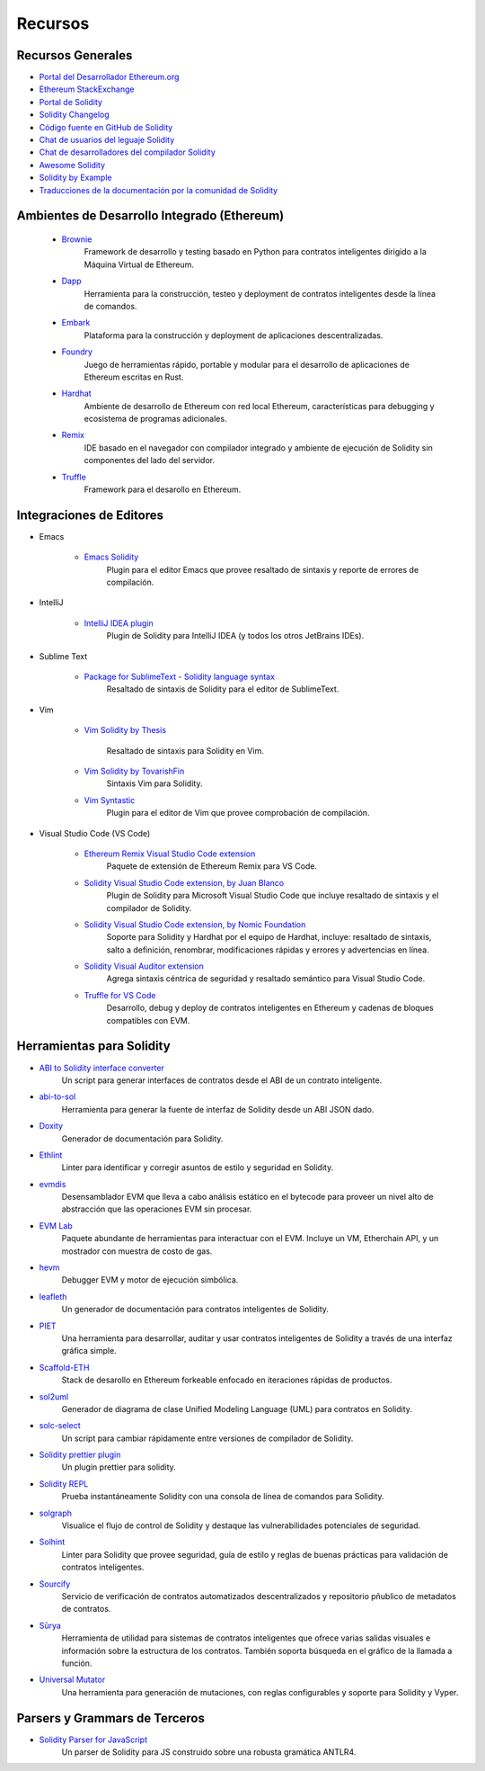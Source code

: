 #########
Recursos
#########

Recursos Generales
=================

* `Portal del Desarrollador Ethereum.org <https://ethereum.org/en/developers/>`_
* `Ethereum StackExchange <https://ethereum.stackexchange.com/>`_
* `Portal de Solidity <https://soliditylang.org/>`_
* `Solidity Changelog <https://github.com/ethereum/solidity/blob/develop/Changelog.md>`_
* `Código fuente en GitHub de Solidity <https://github.com/ethereum/solidity/>`_
* `Chat de usuarios del leguaje Solidity <https://matrix.to/#/#ethereum_solidity:gitter.im>`_
* `Chat de desarrolladores del compilador Solidity <https://matrix.to/#/#ethereum_solidity-dev:gitter.im>`_
* `Awesome Solidity <https://github.com/bkrem/awesome-solidity>`_
* `Solidity by Example <https://solidity-by-example.org/>`_
* `Traducciones de la documentación por la comunidad de Solidity <https://github.com/solidity-docs>`_

Ambientes de Desarrollo Integrado (Ethereum)
==============================================

    * `Brownie <https://eth-brownie.readthedocs.io/en/stable/>`_
        Framework de desarrollo y testing basado en Python para contratos inteligentes dirigido a la Máquina Virtual de Ethereum.
    
    * `Dapp <https://dapp.tools/>`_
        Herramienta para la construcción, testeo y deployment de contratos inteligentes desde la línea de comandos.
    
    * `Embark <https://framework.embarklabs.io/>`_
        Plataforma para la construcción y deployment de aplicaciones descentralizadas.
    
    * `Foundry <https://github.com/gakonst/foundry>`_
        Juego de herramientas rápido, portable y modular para el desarrollo de aplicaciones de Ethereum escritas en Rust.
    
    * `Hardhat <https://hardhat.org/>`_
        Ambiente de desarrollo de Ethereum con red local Ethereum, características para debugging y ecosistema de programas adicionales. 
    
    * `Remix <https://remix.ethereum.org/>`_
        IDE basado en el navegador con compilador integrado y ambiente de ejecución de Solidity sin componentes del lado del servidor.
    
    * `Truffle <https://www.trufflesuite.com/truffle>`_
        Framework para el desarollo en Ethereum.

Integraciones de Editores
===================

* Emacs

    * `Emacs Solidity <https://github.com/ethereum/emacs-solidity/>`_
        Plugin para el editor Emacs que provee resaltado de sintaxis y reporte de errores de compilación.

* IntelliJ

    * `IntelliJ IDEA plugin <https://plugins.jetbrains.com/plugin/9475-intellij-solidity>`_
        Plugin de Solidity para IntelliJ IDEA (y todos los otros JetBrains IDEs).

* Sublime Text

    * `Package for SublimeText - Solidity language syntax <https://packagecontrol.io/packages/Ethereum/>`_
        Resaltado de sintaxis de Solidity para el editor de SublimeText.

* Vim

    * `Vim Solidity by Thesis <https://github.com/thesis/vim-solidity/>`_        
        
        Resaltado de sintaxis para Solidity en Vim.
    * `Vim Solidity by TovarishFin <https://github.com/TovarishFin/vim-solidity>`_
        Sintaxis Vim para Solidity.
    
    * `Vim Syntastic <https://github.com/vim-syntastic/syntastic>`_
        Plugin para el editor de Vim que provee comprobación de compilación.

* Visual Studio Code (VS Code)

    * `Ethereum Remix Visual Studio Code extension <https://marketplace.visualstudio.com/items?itemName=RemixProject.ethereum-remix>`_
        Paquete de extensión de Ethereum Remix para VS Code.
    
    * `Solidity Visual Studio Code extension, by Juan Blanco <https://juan.blanco.ws/solidity-contracts-in-visual-studio-code/>`_
        Plugin de Solidity para Microsoft Visual Studio Code que incluye resaltado de sintaxis y el compilador de Solidity.
    
    * `Solidity Visual Studio Code extension, by Nomic Foundation <https://marketplace.visualstudio.com/items?itemName=NomicFoundation.hardhat-solidity>`_
        Soporte para Solidity y Hardhat por el equipo de Hardhat, incluye: resaltado de sintaxis, salto a definición, renombrar, modificaciones rápidas y errores y advertencias en línea.
    
    * `Solidity Visual Auditor extension <https://marketplace.visualstudio.com/items?itemName=tintinweb.solidity-visual-auditor>`_
        Agrega sintaxis céntrica de seguridad y resaltado semántico para Visual Studio Code.
    
    * `Truffle for VS Code <https://marketplace.visualstudio.com/items?itemName=trufflesuite-csi.truffle-vscode>`_
        Desarrollo, debug y deploy de contratos inteligentes en Ethereum y cadenas de bloques compatibles con EVM.

Herramientas para Solidity
==============

* `ABI to Solidity interface converter <https://gist.github.com/chriseth/8f533d133fa0c15b0d6eaf3ec502c82b>`_
    Un script para generar interfaces de contratos desde el ABI de un contrato inteligente.

* `abi-to-sol <https://github.com/gnidan/abi-to-sol>`_    
    Herramienta para generar la fuente de interfaz de Solidity desde un ABI JSON dado.

* `Doxity <https://github.com/DigixGlobal/doxity>`_    
    Generador de documentación para Solidity.

* `Ethlint <https://github.com/duaraghav8/Ethlint>`_    
    Linter para identificar y corregir asuntos de estilo y seguridad en Solidity.

* `evmdis <https://github.com/Arachnid/evmdis>`_
    Desensamblador EVM que lleva a cabo análisis estático en el bytecode para proveer un nivel alto de abstracción que las operaciones EVM sin procesar.

* `EVM Lab <https://github.com/ethereum/evmlab/>`_
    Paquete abundante de herramientas para interactuar con el EVM. Incluye un VM, Etherchain API, y un mostrador con muestra de costo de gas.

* `hevm <https://github.com/dapphub/dapptools/tree/master/src/hevm#readme>`_
    Debugger EVM y motor de ejecución simbólica.

* `leafleth <https://github.com/clemlak/leafleth>`_
    Un generador de documentación para contratos inteligentes de Solidity.

* `PIET <https://piet.slock.it/>`_
    Una herramienta para desarrollar, auditar y usar contratos inteligentes de Solidity a través de una interfaz gráfica simple. 

* `Scaffold-ETH <https://github.com/scaffold-eth/scaffold-eth>`_
    Stack de desarollo en Ethereum forkeable enfocado en iteraciones rápidas de productos. 

* `sol2uml <https://www.npmjs.com/package/sol2uml>`_
    Generador de diagrama de clase Unified Modeling Language (UML) para contratos en Solidity.

* `solc-select <https://github.com/crytic/solc-select>`_
    Un script para cambiar rápidamente entre versiones de compilador de Solidity.

* `Solidity prettier plugin <https://github.com/prettier-solidity/prettier-plugin-solidity>`_
    Un plugin prettier para solidity.

* `Solidity REPL <https://github.com/raineorshine/solidity-repl>`_
    Prueba instantáneamente Solidity con una consola de línea de comandos para Solidity.

* `solgraph <https://github.com/raineorshine/solgraph>`_
    Visualice el flujo de control de Solidity y destaque las vulnerabilidades potenciales de seguridad.

* `Solhint <https://github.com/protofire/solhint>`_
    Linter para Solidity que provee seguridad, guía de estilo y reglas de buenas prácticas para validación de contratos inteligentes.

* `Sourcify <https://sourcify.dev/>`_
    Servicio de verificación de contratos automatizados descentralizados y repositorio pñublico de metadatos de contratos.

* `Sūrya <https://github.com/ConsenSys/surya/>`_
    Herramienta de utilidad para sistemas de contratos inteligentes que ofrece varias salidas visuales e información sobre la estructura de los contratos. También soporta búsqueda en el gráfico de la llamada a función.

* `Universal Mutator <https://github.com/agroce/universalmutator>`_
    Una herramienta para generación de mutaciones, con reglas configurables y soporte para Solidity y Vyper.

Parsers y Grammars de Terceros
=========================================

* `Solidity Parser for JavaScript <https://github.com/solidity-parser/parser>`_
    Un parser de Solidity para JS construido sobre una robusta gramática ANTLR4.
